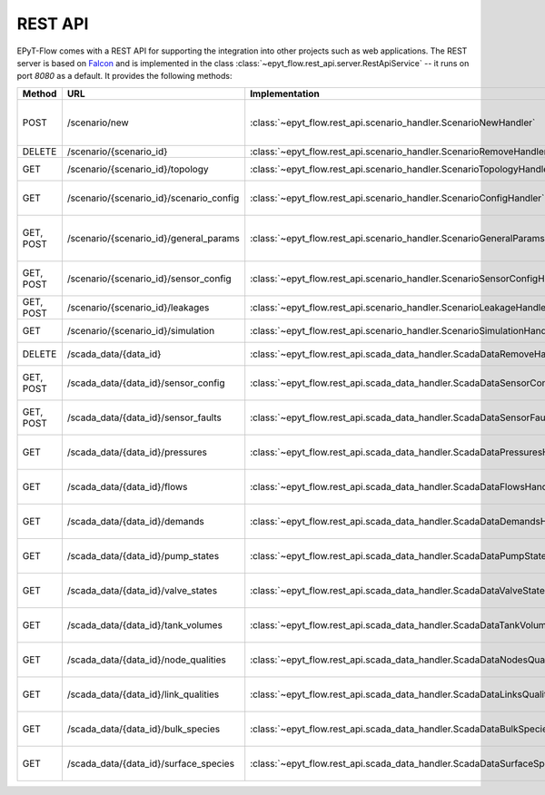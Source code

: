 .. _tut.rest_api:

********
REST API
********

EPyT-Flow comes with a REST API for supporting the integration into other projects
such as web applications. The REST server is based on `Falcon <https://falconframework.org/>`_
and is implemented in the class :class:`~epyt_flow.rest_api.server.RestApiService` -- it runs on port
*8080* as a default. It provides the following methods:

+-----------+---------------------------------------------+-------------------------------------------------------------------------------+------------------------------------------------------------------------------------------------------+
| Method    | URL                                         | Implementation                                                                | Description                                                                                          |
+===========+=============================================+===============================================================================+======================================================================================================+
| POST      | /scenario/new                               | :class:`~epyt_flow.rest_api.scenario_handler.ScenarioNewHandler`              | Creates a new scenario (based on a given .inp and .msx file, or on a given scenario configuration).  |
+-----------+---------------------------------------------+-------------------------------------------------------------------------------+------------------------------------------------------------------------------------------------------+
| DELETE    | /scenario/{scenario_id}                     | :class:`~epyt_flow.rest_api.scenario_handler.ScenarioRemoveHandler`           | Deletes a scenario.                                                                                  |
+-----------+---------------------------------------------+-------------------------------------------------------------------------------+------------------------------------------------------------------------------------------------------+
| GET       | /scenario/{scenario_id}/topology            | :class:`~epyt_flow.rest_api.scenario_handler.ScenarioTopologyHandler`         | Gets the topology of a given scenario.                                                               |
+-----------+---------------------------------------------+-------------------------------------------------------------------------------+------------------------------------------------------------------------------------------------------+
| GET       | /scenario/{scenario_id}/scenario_config     | :class:`~epyt_flow.rest_api.scenario_handler.ScenarioConfigHandler`           | Gets the entire configuration/specification of a given scenario.                                     |
+-----------+---------------------------------------------+-------------------------------------------------------------------------------+------------------------------------------------------------------------------------------------------+
| GET, POST | /scenario/{scenario_id}/general_params      | :class:`~epyt_flow.rest_api.scenario_handler.ScenarioGeneralParamsHandler`    | Gets the general parameters (e.g. simulation duration, etc.) of a given scenario.                    |
+-----------+---------------------------------------------+-------------------------------------------------------------------------------+------------------------------------------------------------------------------------------------------+
| GET, POST | /scenario/{scenario_id}/sensor_config       | :class:`~epyt_flow.rest_api.scenario_handler.ScenarioSensorConfigHandler`     | Gets or sets the sensor configuration of a given scenario.                                           |
+-----------+---------------------------------------------+-------------------------------------------------------------------------------+------------------------------------------------------------------------------------------------------+
| GET, POST | /scenario/{scenario_id}/leakages            | :class:`~epyt_flow.rest_api.scenario_handler.ScenarioLeakageHandler`          | Gets or adds a leakage to a given scenario.                                                          |
+-----------+---------------------------------------------+-------------------------------------------------------------------------------+------------------------------------------------------------------------------------------------------+
| GET       | /scenario/{scenario_id}/simulation          | :class:`~epyt_flow.rest_api.scenario_handler.ScenarioSimulationHandler`       | Runs the simulation of a given scenario.                                                             |
+-----------+---------------------------------------------+-------------------------------------------------------------------------------+------------------------------------------------------------------------------------------------------+
| DELETE    | /scada_data/{data_id}                       | :class:`~epyt_flow.rest_api.scada_data_handler.ScadaDataRemoveHandler`        | Deletes a given SCADA data instance.                                                                 |
+-----------+---------------------------------------------+-------------------------------------------------------------------------------+------------------------------------------------------------------------------------------------------+
| GET, POST | /scada_data/{data_id}/sensor_config         | :class:`~epyt_flow.rest_api.scada_data_handler.ScadaDataSensorConfigHandler`  | Gets or sets the sensor configuration of a given SCADA data instance.                                |
+-----------+---------------------------------------------+-------------------------------------------------------------------------------+------------------------------------------------------------------------------------------------------+
| GET, POST | /scada_data/{data_id}/sensor_faults         | :class:`~epyt_flow.rest_api.scada_data_handler.ScadaDataSensorFaultsHandler`  | Gets or sets the sensor faults of a given SCADA data instance.                                       |
+-----------+---------------------------------------------+-------------------------------------------------------------------------------+------------------------------------------------------------------------------------------------------+
| GET       | /scada_data/{data_id}/pressures             | :class:`~epyt_flow.rest_api.scada_data_handler.ScadaDataPressuresHandler`     | Gets all pressure sensor readings of a given SCADA data instance.                                    |
+-----------+---------------------------------------------+-------------------------------------------------------------------------------+------------------------------------------------------------------------------------------------------+
| GET       | /scada_data/{data_id}/flows                 | :class:`~epyt_flow.rest_api.scada_data_handler.ScadaDataFlowsHandler`         | Gets all flow sensor readings of a given SCADA data instance.                                        |
+-----------+---------------------------------------------+-------------------------------------------------------------------------------+------------------------------------------------------------------------------------------------------+
| GET       | /scada_data/{data_id}/demands               | :class:`~epyt_flow.rest_api.scada_data_handler.ScadaDataDemandsHandler`       | Gets all demand sensor readings of a given SCADA data instance.                                      |
+-----------+---------------------------------------------+-------------------------------------------------------------------------------+------------------------------------------------------------------------------------------------------+
| GET       | /scada_data/{data_id}/pump_states           | :class:`~epyt_flow.rest_api.scada_data_handler.ScadaDataPumpStatesHandler`    | Gets all demand sensor readings of a given SCADA data instance.                                      |
+-----------+---------------------------------------------+-------------------------------------------------------------------------------+------------------------------------------------------------------------------------------------------+
| GET       | /scada_data/{data_id}/valve_states          | :class:`~epyt_flow.rest_api.scada_data_handler.ScadaDataValveStatesHandler`   | Gets all demand sensor readings of a given SCADA data instance.                                      |
+-----------+---------------------------------------------+-------------------------------------------------------------------------------+------------------------------------------------------------------------------------------------------+
| GET       | /scada_data/{data_id}/tank_volumes          | :class:`~epyt_flow.rest_api.scada_data_handler.ScadaDataTankVolumesHandler`   | Gets all demand sensor readings of a given SCADA data instance.                                      |
+-----------+---------------------------------------------+-------------------------------------------------------------------------------+------------------------------------------------------------------------------------------------------+
| GET       | /scada_data/{data_id}/node_qualities        | :class:`~epyt_flow.rest_api.scada_data_handler.ScadaDataNodesQualityHandler`  | Gets all node quality sensor readings of a given SCADA data instance.                                |
+-----------+---------------------------------------------+-------------------------------------------------------------------------------+------------------------------------------------------------------------------------------------------+
| GET       | /scada_data/{data_id}/link_qualities        | :class:`~epyt_flow.rest_api.scada_data_handler.ScadaDataLinksQualityHandler`  | Gets all link quality sensor readings of a given SCADA data instance.                                |
+-----------+---------------------------------------------+-------------------------------------------------------------------------------+------------------------------------------------------------------------------------------------------+
| GET       | /scada_data/{data_id}/bulk_species          | :class:`~epyt_flow.rest_api.scada_data_handler.ScadaDataBulkSpeciesHandler`   | Gets all demand sensor readings of a given SCADA data instance.                                      |
+-----------+---------------------------------------------+-------------------------------------------------------------------------------+------------------------------------------------------------------------------------------------------+
| GET       | /scada_data/{data_id}/surface_species       | :class:`~epyt_flow.rest_api.scada_data_handler.ScadaDataSurfaceSpeciesHandler`| Gets all demand sensor readings of a given SCADA data instance.                                      |
+-----------+---------------------------------------------+-------------------------------------------------------------------------------+------------------------------------------------------------------------------------------------------+
